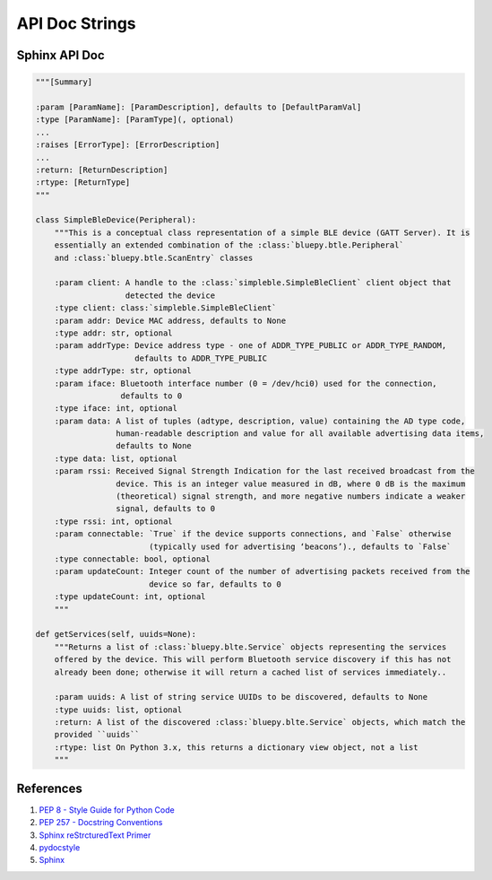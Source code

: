.. _o5WgXatB3n:

=======================================
API Doc Strings
=======================================

Sphinx API Doc
=======================================

.. code-block:: python

    """[Summary]

    :param [ParamName]: [ParamDescription], defaults to [DefaultParamVal]
    :type [ParamName]: [ParamType](, optional)
    ...
    :raises [ErrorType]: [ErrorDescription]
    ...
    :return: [ReturnDescription]
    :rtype: [ReturnType]
    """

    class SimpleBleDevice(Peripheral):
        """This is a conceptual class representation of a simple BLE device (GATT Server). It is
        essentially an extended combination of the :class:`bluepy.btle.Peripheral`
        and :class:`bluepy.btle.ScanEntry` classes

        :param client: A handle to the :class:`simpleble.SimpleBleClient` client object that
                       detected the device
        :type client: class:`simpleble.SimpleBleClient`
        :param addr: Device MAC address, defaults to None
        :type addr: str, optional
        :param addrType: Device address type - one of ADDR_TYPE_PUBLIC or ADDR_TYPE_RANDOM,
                         defaults to ADDR_TYPE_PUBLIC
        :type addrType: str, optional
        :param iface: Bluetooth interface number (0 = /dev/hci0) used for the connection,
                      defaults to 0
        :type iface: int, optional
        :param data: A list of tuples (adtype, description, value) containing the AD type code,
                     human-readable description and value for all available advertising data items,
                     defaults to None
        :type data: list, optional
        :param rssi: Received Signal Strength Indication for the last received broadcast from the
                     device. This is an integer value measured in dB, where 0 dB is the maximum
                     (theoretical) signal strength, and more negative numbers indicate a weaker
                     signal, defaults to 0
        :type rssi: int, optional
        :param connectable: `True` if the device supports connections, and `False` otherwise
                            (typically used for advertising ‘beacons’)., defaults to `False`
        :type connectable: bool, optional
        :param updateCount: Integer count of the number of advertising packets received from the
                            device so far, defaults to 0
        :type updateCount: int, optional
        """

    def getServices(self, uuids=None):
        """Returns a list of :class:`bluepy.blte.Service` objects representing the services
        offered by the device. This will perform Bluetooth service discovery if this has not
        already been done; otherwise it will return a cached list of services immediately..

        :param uuids: A list of string service UUIDs to be discovered, defaults to None
        :type uuids: list, optional
        :return: A list of the discovered :class:`bluepy.blte.Service` objects, which match the
        provided ``uuids``
        :rtype: list On Python 3.x, this returns a dictionary view object, not a list
        """




References
=======================================

#.  `PEP 8 - Style Guide for Python Code <http://www.python.org/dev/peps/pep-0008/>`_
#.  `PEP 257 - Docstring Conventions <https://www.python.org/dev/peps/pep-0257/>`_
#.  `Sphinx reStrcturedText Primer <http://www.sphinx-doc.org/en/master/usage/restructuredtext/basics.html>`_
#.  `pydocstyle <https://github.com/PyCQA/pydocstyle>`_
#.  `Sphinx <https://pypi.org/project/Sphinx/>`_
